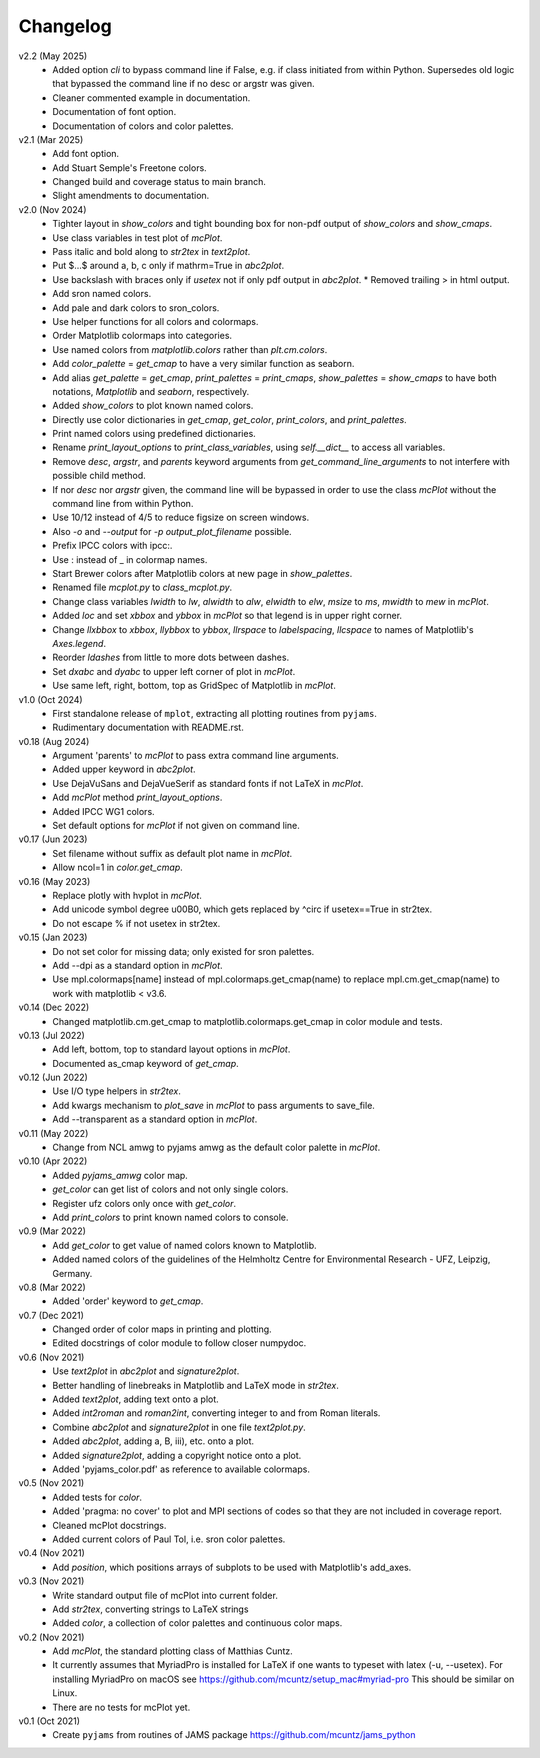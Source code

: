 Changelog
---------

v2.2 (May 2025)
   - Added option `cli` to bypass command line if False, e.g. if class
     initiated from within Python. Supersedes old logic that bypassed
     the command line if no desc or argstr was given.
   - Cleaner commented example in documentation.
   - Documentation of font option.
   - Documentation of colors and color palettes.

v2.1 (Mar 2025)
   - Add font option.
   - Add Stuart Semple's Freetone colors.
   - Changed build and coverage status to main branch.
   - Slight amendments to documentation. 

v2.0 (Nov 2024)
   - Tighter layout in `show_colors` and tight bounding box for
     non-pdf output of `show_colors` and `show_cmaps`.
   - Use class variables in test plot of `mcPlot`.
   - Pass italic and bold along to `str2tex` in `text2plot`.
   - Put $...$ around a, b, c only if mathrm=True in `abc2plot`.
   - Use backslash with braces only if `usetex` not if only pdf
     output in `abc2plot`.  * Removed trailing > in html output.
   - Add sron named colors.
   - Add pale and dark colors to sron_colors.
   - Use helper functions for all colors and colormaps.
   - Order Matplotlib colormaps into categories.
   - Use named colors from `matplotlib.colors` rather than
     `plt.cm.colors`.
   - Add `color_palette` = `get_cmap` to have a very similar function
     as seaborn.
   - Add alias `get_palette` = `get_cmap`, `print_palettes` =
     `print_cmaps`, `show_palettes` = `show_cmaps` to have both
     notations, `Matplotlib` and `seaborn`, respectively.
   - Added `show_colors` to plot known named colors.
   - Directly use color dictionaries in `get_cmap`, `get_color`,
     `print_colors`, and `print_palettes`.
   - Print named colors using predefined dictionaries.
   - Rename `print_layout_options` to `print_class_variables`,
     using `self.__dict__` to access all variables.
   - Remove `desc`, `argstr`, and `parents` keyword arguments from
     `get_command_line_arguments` to not interfere with possible
     child method.
   - If nor `desc` nor `argstr` given, the command line will be
     bypassed in order to use the class `mcPlot` without the command
     line from within Python.
   - Use 10/12 instead of 4/5 to reduce figsize on screen windows.
   - Also `-o` and `--output` for `-p output_plot_filename` possible.
   - Prefix IPCC colors with ipcc:.
   - Use : instead of _ in colormap names.
   - Start Brewer colors after Matplotlib colors at new page in
     `show_palettes`.
   - Renamed file `mcplot.py` to `class_mcplot.py`.
   - Change class variables `lwidth` to `lw`, `alwidth` to `alw`,
     `elwidth` to `elw`, `msize` to `ms`, `mwidth` to `mew` in
     `mcPlot`.
   - Added `loc` and set `xbbox` and `ybbox` in `mcPlot` so that
     legend is in upper right corner.
   - Change `llxbbox` to `xbbox`, `llybbox` to `ybbox`, `llrspace` to
     `labelspacing`, `llcspace` to names of Matplotlib's `Axes.legend`.
   - Reorder `ldashes` from little to more dots between dashes.
   - Set `dxabc` and `dyabc` to upper left corner of plot in
     `mcPlot`.
   - Use same left, right, bottom, top as GridSpec of Matplotlib in
     `mcPlot`.

v1.0 (Oct 2024)
   - First standalone release of ``mplot``, extracting all plotting
     routines from ``pyjams``.
   - Rudimentary documentation with README.rst.

v0.18 (Aug 2024)
   - Argument 'parents' to `mcPlot` to pass extra command line
     arguments.
   - Added upper keyword in `abc2plot`.
   - Use DejaVuSans and DejaVueSerif as standard fonts if not LaTeX
     in `mcPlot`.
   - Add `mcPlot` method `print_layout_options`.
   - Added IPCC WG1 colors.
   - Set default options for `mcPlot` if not given on command line.

v0.17 (Jun 2023)
   - Set filename without suffix as default plot name in `mcPlot`.
   - Allow ncol=1 in `color.get_cmap`.

v0.16 (May 2023)
   - Replace plotly with hvplot in `mcPlot`.
   - Add unicode symbol degree \u00B0, which gets replaced by ^\circ
     if usetex==True in str2tex.
   - Do not escape % if not usetex in str2tex.

v0.15 (Jan 2023)
   - Do not set color for missing data; only existed for sron palettes.
   - Add --dpi as a standard option in `mcPlot`.
   - Use mpl.colormaps[name] instead of mpl.colormaps.get_cmap(name)
     to replace mpl.cm.get_cmap(name) to work with matplotlib < v3.6.

v0.14 (Dec 2022)
   - Changed matplotlib.cm.get_cmap to matplotlib.colormaps.get_cmap in
     color module and tests.

v0.13 (Jul 2022)
   - Add left, bottom, top to standard layout options in `mcPlot`.
   - Documented as_cmap keyword of `get_cmap`.

v0.12 (Jun 2022)
   - Use I/O type helpers in `str2tex`.
   - Add kwargs mechanism to `plot_save` in `mcPlot` to pass arguments
     to save_file.
   - Add --transparent as a standard option in `mcPlot`.

v0.11 (May 2022)
   - Change from NCL amwg to pyjams amwg as the default color palette in
     `mcPlot`.

v0.10 (Apr 2022)
   - Added `pyjams_amwg` color map.
   - `get_color` can get list of colors and not only single colors.
   - Register ufz colors only once with `get_color`.
   - Add `print_colors` to print known named colors to console.

v0.9 (Mar 2022)
   - Add `get_color` to get value of named colors known to Matplotlib.
   - Added named colors of the guidelines of the Helmholtz Centre for
     Environmental Research - UFZ, Leipzig, Germany.

v0.8 (Mar 2022)
   - Added 'order' keyword to `get_cmap`.

v0.7 (Dec 2021)
   - Changed order of color maps in printing and plotting.
   - Edited docstrings of color module to follow closer numpydoc.

v0.6 (Nov 2021)
   - Use `text2plot` in `abc2plot` and `signature2plot`.
   - Better handling of linebreaks in Matplotlib and LaTeX mode in `str2tex`.
   - Added `text2plot`, adding text onto a plot.
   - Added `int2roman` and `roman2int`, converting integer to and from
     Roman literals.
   - Combine `abc2plot` and `signature2plot` in one file `text2plot.py`.
   - Added `abc2plot`, adding a, B, iii), etc. onto a plot.
   - Added `signature2plot`, adding a copyright notice onto a plot.
   - Added 'pyjams_color.pdf' as reference to available colormaps.

v0.5 (Nov 2021)
   - Added tests for `color`.
   - Added 'pragma: no cover' to plot and MPI sections of codes so that they
     are not included in coverage report.
   - Cleaned mcPlot docstrings.
   - Added current colors of Paul Tol, i.e. sron color palettes.

v0.4 (Nov 2021)
   - Add `position`, which positions arrays of subplots to be used with
     Matplotlib's add_axes.

v0.3 (Nov 2021)
   - Write standard output file of mcPlot into current folder.
   - Add `str2tex`, converting strings to LaTeX strings
   - Added `color`, a collection of color palettes and continuous color maps.

v0.2 (Nov 2021)
   - Add `mcPlot`, the standard plotting class of Matthias Cuntz.
   - It currently assumes that MyriadPro is installed for LaTeX if one
     wants to typeset with latex (-u, --usetex). For installing MyriadPro
     on macOS see https://github.com/mcuntz/setup_mac#myriad-pro This
     should be similar on Linux.
   - There are no tests for mcPlot yet.

v0.1 (Oct 2021)
   - Create ``pyjams`` from routines of JAMS package
     https://github.com/mcuntz/jams_python
